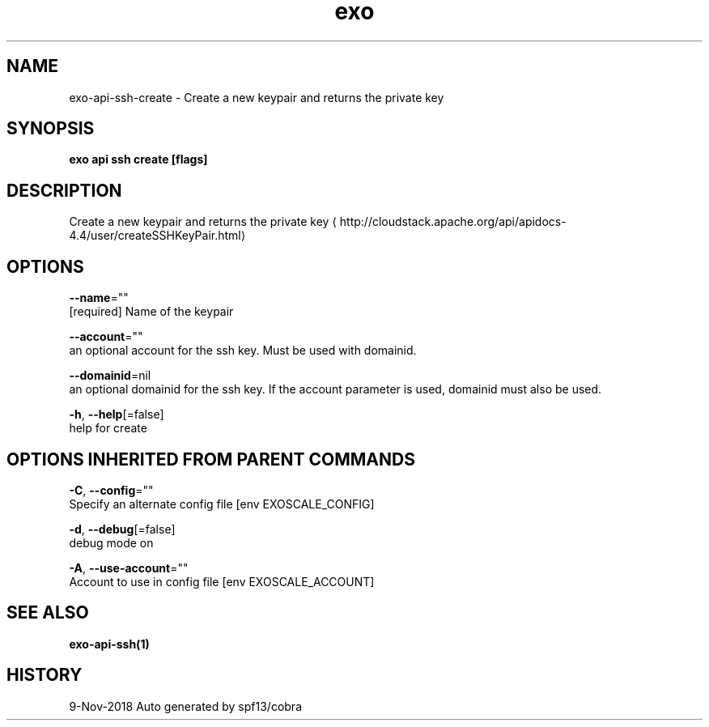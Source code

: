 .TH "exo" "1" "Nov 2018" "Auto generated by spf13/cobra" "" 
.nh
.ad l


.SH NAME
.PP
exo\-api\-ssh\-create \- Create a new keypair and returns the private key


.SH SYNOPSIS
.PP
\fBexo api ssh create [flags]\fP


.SH DESCRIPTION
.PP
Create a new keypair and returns the private key 
\[la]http://cloudstack.apache.org/api/apidocs-4.4/user/createSSHKeyPair.html\[ra]


.SH OPTIONS
.PP
\fB\-\-name\fP=""
    [required] Name of the keypair

.PP
\fB\-\-account\fP=""
    an optional account for the ssh key. Must be used with domainid.

.PP
\fB\-\-domainid\fP=nil
    an optional domainid for the ssh key. If the account parameter is used, domainid must also be used.

.PP
\fB\-h\fP, \fB\-\-help\fP[=false]
    help for create


.SH OPTIONS INHERITED FROM PARENT COMMANDS
.PP
\fB\-C\fP, \fB\-\-config\fP=""
    Specify an alternate config file [env EXOSCALE\_CONFIG]

.PP
\fB\-d\fP, \fB\-\-debug\fP[=false]
    debug mode on

.PP
\fB\-A\fP, \fB\-\-use\-account\fP=""
    Account to use in config file [env EXOSCALE\_ACCOUNT]


.SH SEE ALSO
.PP
\fBexo\-api\-ssh(1)\fP


.SH HISTORY
.PP
9\-Nov\-2018 Auto generated by spf13/cobra
